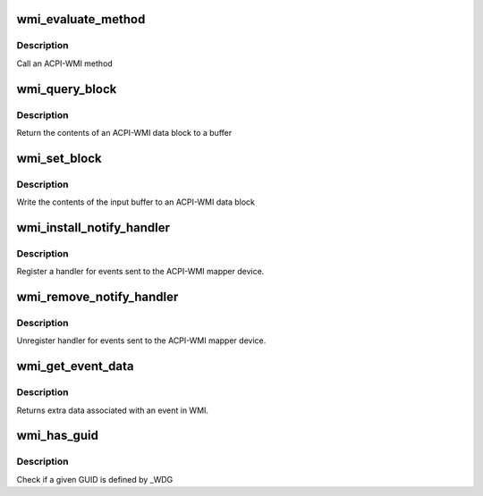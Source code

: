 .. -*- coding: utf-8; mode: rst -*-
.. src-file: drivers/platform/x86/wmi.c

.. _`wmi_evaluate_method`:

wmi_evaluate_method
===================

.. c:function:: acpi_status wmi_evaluate_method(const char *guid_string, u8 instance, u32 method_id, const struct acpi_buffer *in, struct acpi_buffer *out)

    Evaluate a WMI method

    :param const char \*guid_string:
        36 char string of the form fa50ff2b-f2e8-45de-83fa-65417f2f49ba

    :param u8 instance:
        Instance index

    :param u32 method_id:
        Method ID to call
        \ :c:type:`struct in <in>`\ : Buffer containing input for the method call
        \ :c:type:`struct out <out>`\ : Empty buffer to return the method results

    :param const struct acpi_buffer \*in:
        *undescribed*

    :param struct acpi_buffer \*out:
        *undescribed*

.. _`wmi_evaluate_method.description`:

Description
-----------

Call an ACPI-WMI method

.. _`wmi_query_block`:

wmi_query_block
===============

.. c:function:: acpi_status wmi_query_block(const char *guid_string, u8 instance, struct acpi_buffer *out)

    Return contents of a WMI block (deprecated)

    :param const char \*guid_string:
        36 char string of the form fa50ff2b-f2e8-45de-83fa-65417f2f49ba

    :param u8 instance:
        Instance index
        \ :c:type:`struct out <out>`\ : Empty buffer to return the contents of the data block to

    :param struct acpi_buffer \*out:
        *undescribed*

.. _`wmi_query_block.description`:

Description
-----------

Return the contents of an ACPI-WMI data block to a buffer

.. _`wmi_set_block`:

wmi_set_block
=============

.. c:function:: acpi_status wmi_set_block(const char *guid_string, u8 instance, const struct acpi_buffer *in)

    Write to a WMI block

    :param const char \*guid_string:
        36 char string of the form fa50ff2b-f2e8-45de-83fa-65417f2f49ba

    :param u8 instance:
        Instance index
        \ :c:type:`struct in <in>`\ : Buffer containing new values for the data block

    :param const struct acpi_buffer \*in:
        *undescribed*

.. _`wmi_set_block.description`:

Description
-----------

Write the contents of the input buffer to an ACPI-WMI data block

.. _`wmi_install_notify_handler`:

wmi_install_notify_handler
==========================

.. c:function:: acpi_status wmi_install_notify_handler(const char *guid, wmi_notify_handler handler, void *data)

    Register handler for WMI events

    :param const char \*guid:
        *undescribed*

    :param wmi_notify_handler handler:
        Function to handle notifications

    :param void \*data:
        Data to be returned to handler when event is fired

.. _`wmi_install_notify_handler.description`:

Description
-----------

Register a handler for events sent to the ACPI-WMI mapper device.

.. _`wmi_remove_notify_handler`:

wmi_remove_notify_handler
=========================

.. c:function:: acpi_status wmi_remove_notify_handler(const char *guid)

    Unregister handler for WMI events

    :param const char \*guid:
        *undescribed*

.. _`wmi_remove_notify_handler.description`:

Description
-----------

Unregister handler for events sent to the ACPI-WMI mapper device.

.. _`wmi_get_event_data`:

wmi_get_event_data
==================

.. c:function:: acpi_status wmi_get_event_data(u32 event, struct acpi_buffer *out)

    Get WMI data associated with an event

    :param u32 event:
        Event to find

    :param struct acpi_buffer \*out:
        Buffer to hold event data. out->pointer should be freed with \ :c:func:`kfree`\ 

.. _`wmi_get_event_data.description`:

Description
-----------

Returns extra data associated with an event in WMI.

.. _`wmi_has_guid`:

wmi_has_guid
============

.. c:function:: bool wmi_has_guid(const char *guid_string)

    Check if a GUID is available

    :param const char \*guid_string:
        36 char string of the form fa50ff2b-f2e8-45de-83fa-65417f2f49ba

.. _`wmi_has_guid.description`:

Description
-----------

Check if a given GUID is defined by \_WDG

.. This file was automatic generated / don't edit.

